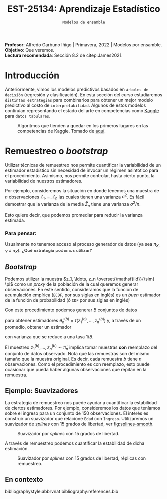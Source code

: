 #+TITLE: EST-25134: Aprendizaje Estadístico
#+AUTHOR: Prof. Alfredo Garbuno Iñigo
#+EMAIL:  agarbuno@itam.mx
#+DATE: ~Modelos de ensamble~
#+STARTUP: showall
:REVEAL_PROPERTIES:
#+LANGUAGE: es
#+OPTIONS: num:nil toc:nil timestamp:nil
#+REVEAL_REVEAL_JS_VERSION: 4
#+REVEAL_THEME: night
#+REVEAL_SLIDE_NUMBER: t
#+REVEAL_HEAD_PREAMBLE: <meta name="description" content="Aprendizaje Estadístico">
#+REVEAL_INIT_OPTIONS: width:1600, height:900, margin:.2
#+REVEAL_EXTRA_CSS: ./mods.css
#+REVEAL_PLUGINS: (notes)
:END:
:LATEX_PROPERTIES:
#+OPTIONS: toc:nil date:nil author:nil tasks:nil
#+LANGUAGE: sp
#+LATEX_CLASS: handout
#+LATEX_HEADER: \usepackage[spanish]{babel}
#+LATEX_HEADER: \usepackage[sort,numbers]{natbib}
#+LATEX_HEADER: \usepackage[utf8]{inputenc} 
#+LATEX_HEADER: \usepackage[capitalize]{cleveref}
#+LATEX_HEADER: \decimalpoint
#+LATEX_HEADER:\usepackage{framed}
#+LaTeX_HEADER: \usepackage{listings}
#+LATEX_HEADER: \usepackage{fancyvrb}
#+LATEX_HEADER: \usepackage{xcolor}
#+LaTeX_HEADER: \definecolor{backcolour}{rgb}{.95,0.95,0.92}
#+LaTeX_HEADER: \definecolor{codegray}{rgb}{0.5,0.5,0.5}
#+LaTeX_HEADER: \definecolor{codegreen}{rgb}{0,0.6,0} 
#+LaTeX_HEADER: {}
#+LaTeX_HEADER: {\lstset{language={R},basicstyle={\ttfamily\footnotesize},frame=single,breaklines=true,fancyvrb=true,literate={"}{{\texttt{"}}}1{<-}{{$\bm\leftarrow$}}1{<<-}{{$\bm\twoheadleftarrow$}}1{~}{{$\bm\sim$}}1{<=}{{$\bm\le$}}1{>=}{{$\bm\ge$}}1{!=}{{$\bm\neq$}}1{^}{{$^{\bm\wedge}$}}1{|>}{{$\rhd$}}1,otherkeywords={!=, ~, $, \&, \%/\%, \%*\%, \%\%, <-, <<-, ::, /},extendedchars=false,commentstyle={\ttfamily \itshape\color{codegreen}},stringstyle={\color{red}}}
#+LaTeX_HEADER: {}
#+LATEX_HEADER_EXTRA: \definecolor{shadecolor}{gray}{.95}
#+LATEX_HEADER_EXTRA: \newenvironment{NOTES}{\begin{lrbox}{\mybox}\begin{minipage}{0.95\textwidth}\begin{shaded}}{\end{shaded}\end{minipage}\end{lrbox}\fbox{\usebox{\mybox}}}
#+EXPORT_FILE_NAME: ../docs/08-ensamble.pdf
:END:
#+PROPERTY: header-args:R :session ensamble :exports both :results output org :tangle rscripts/08-ensamble.R :mkdirp yes :dir ../
#+EXCLUDE_TAGS: toc

#+BEGIN_NOTES
*Profesor*: Alfredo Garbuno Iñigo | Primavera, 2022 | Modelos por ensamble.\\
*Objetivo*: Que veremos.\\
*Lectura recomendada*: Sección 8.2 de citep:James2021. 
#+END_NOTES


#+begin_src R :exports none :results none
  ## Setup --------------------------------------------
  library(tidyverse)
  library(patchwork)
  library(scales)
  ## Cambia el default del tamaño de fuente 
  theme_set(theme_linedraw(base_size = 25))

  ## Cambia el número de decimales para mostrar
  options(digits = 2)

  sin_lineas <- theme(panel.grid.major = element_blank(),
  panel.grid.minor = element_blank())
  color.itam  <- c("#00362b","#004a3b", "#00503f", "#006953", "#008367", "#009c7b", "#00b68f", NA)

  sin_lineas <- theme(panel.grid.major = element_blank(), panel.grid.minor = element_blank())
  sin_leyenda <- theme(legend.position = "none")
  sin_ejes <- theme(axis.ticks = element_blank(), axis.text = element_blank())
#+end_src


* Contenido                                                             :toc:
:PROPERTIES:
:TOC:      :include all  :ignore this :depth 3
:END:
:CONTENTS:
- [[#introducción][Introducción]]
- [[#remuestreo-o-bootstrap][Remuestreo o bootstrap]]
  - [[#para-pensar][Para pensar:]]
:END:

* Introducción 

Anteriormente, vimos los modelos predictivos basados en ~árboles de decisión~ (regresión y clasificación). En esta sección del curso estudiaremos ~distintas estrategias~ para combinarlos para obtener un mejor modelo predictivo al costo de ~interpretabilidad~. Algunos de estos modelos continúan representando el estado del arte en competencias como [[https://www.kaggle.com/][Kaggle]] para ~datos tabulares~.


#+DOWNLOADED: screenshot @ 2022-04-13 15:27:21
#+caption: Algoritmos que tienden a quedar en los primeros lugares en las competencias de Kaggle. Tomado de [[https://www.kaggle.com/code/msjgriffiths/r-what-algorithms-are-most-successful-on-kaggle/report?scriptVersionId=0][aquí]]. 
#+attr_html: :width 400 :align center
[[file:images/20220413-152721_screenshot.png]]


* Remuestreo o /bootstrap/

Utilizar técnicas de remuestreo nos permite cuantificar la variabilidad de un estimador estadístico sin necesidad de invocar un régimen asintótico para el procedimiento. Asimismo, nos permite controlar, hasta cierto punto, la variabilidad de nuestros estimadores.

#+REVEAL: split
Por ejemplo, consideremos la situación en donde tenemos una muestra de $n$ observaciones $Z_1, \ldots, Z_n$ las cuales tienen una varianza $\sigma^2$. Es fácil demostrar que la varianza de la media $\bar Z_n$ tiene una varianza $\sigma^2/n$.

#+REVEAL: split
Esto quiere decir, que podemos promediar para reducir la varianza estimada.

*** Para pensar:
:PROPERTIES:
:reveal_background: #00468b
:END:
Usualmente no tenemos acceso al proceso generador de datos (ya sea $\pi_{X,Y}$ ó $\pi_X$). ¿Qué estrategia podemos utilizar? 

** /Bootstrap/

Podemos utilizar la muestra $z_1, \ldots, z_n \overset{\mathsf{iid}}{\sim} \pi$ como un /proxy/ de la población de la cual queremos generar observaciones. En este sentido, consideramos que la función de acumulación empírica (~ECDF~, por sus siglas en inglés) es un /buen/ estimador de la función de probabilidad (ó ~CDF~ por sus siglas en inglés)
\begin{align}
\pi[X  \leq x] \approx {\hat \pi}_n[X  \leq x] = \frac1n \sum_{i = 1}^{n} I_{[z_i  \leq x]}\,.
\end{align}

#+REVEAL: split
Con este procedimiento podemos generar $B$ conjuntos de datos
\begin{align}
z_1^{(b)}, \ldots, z_n^{(b)} \sim \hat \pi_n\,, \qquad b = 1, \ldots, B\,,
\end{align}
para obtener estimadores $\hat \theta^{(b)}_n = t(z_1^{(b)}, \ldots, z_n^{(b)})$ y, a través de un promedio, obtener un estimador
\begin{align}
\bar \theta_{B,n}^{(\mathsf{bag})} = \frac1B \sum_{b= 1}^{B} \hat \theta^{(b)}_n \,,
\end{align}
con varianza que se reduce a una tasa $1/B$.

#+BEGIN_NOTES
El muestreo $z_1^{(b)}, \ldots, z_n^{(b)} \sim \hat \pi_n$ implica tomar muestras *con* reemplazo del conjunto de datos observado. Nota que las remuestras son del mismo tamaño que la muestra original. Es decir, cada remuestra $b$ tiene $n$ observaciones. Como el procedimiento es con reemplazo, esto puede ocasionar que pueda haber algunas observaciones que repitan en la remuestra.  
#+END_NOTES


** Ejemplo: Suavizadores

La estrategia de remuestreo nos puede ayudar a cuantificar la estabilidad de
ciertos estimadores. Por ejemplo, consideremos los datos que teníamos sobre el
ingreso para un conjunto de 150 observaciones. El interés es construir un
suavizador que relacione ~Edad~ con ~Ingreso~. Utilizaremos un suavizador de /splines/
con 15 grados de libertad, ver [[fig:splines-smooth]].

#+begin_src R :exports none :results none 
  library(ISLR)
  set.seed(108727)
  ## Cargamos datos
  data <- tibble(Wage) |> select(year, age, wage, education) |>
    mutate(hi.income = ifelse(wage > 250, 1, 0),
           age = as.numeric(age)) |>
    sample_frac(.05)
#+end_src

#+REVEAL: split
#+HEADER: :width 900 :height 400 :R-dev-args bg="transparent"
#+begin_src R :file images/splines-bootstrap.jpeg :exports results :results output graphics file
  library(ggformula)
  g1.ssplines <- data |>
    ggplot(aes(age, wage)) +
    geom_point(color = "gray") +
    geom_spline(aes(age, wage, color = "Suavizamiento"),
              df = 15, 
              color = 'red',
              lty = 1,
              show.legend = TRUE) + 
    sin_lineas +
    ## scale_x_continuous(limits = c(10, 80), expand = c(0,0)) +
    xlab("Edad") + ylab("Ingreso") + ggtitle("df = 15")
    coord_cartesian(ylim = c(0, 300))
  g1.ssplines
#+end_src
#+name: fig:splines-smooth
#+caption: Suavizador por /splines/ con 15 grados de libertad. 
#+RESULTS:
[[file:../images/splines-bootstrap.jpeg]]

#+REVEAL: split
A través de remuestreo podemos cuantificar la estabilidad de dicha estimación.

#+HEADER: :width 900 :height 400 :R-dev-args bg="transparent"
#+begin_src R :file images/wage-splines-bootstrap.jpeg :exports results :results output graphics file
  library("rsample")
  ajusta_boot <- function(id){
    ## Creo remuestra
    data.boot <- data |>
      slice_sample(prop = 1, replace = TRUE)
    ## Ajusto modelo 
    model <- smooth.spline(y = data.boot$wage, x = data.boot$age, df = 15)
    ## Hago predicciones y las regreso (ojo no extrapola)
    predict(model, newdata = tibble(age = seq(20, 80))) |>
      as_tibble()
  }

  boot.fit <- tibble(id = 1:100) |>
    mutate(resultados = map(id, ajusta_boot))

  g1.ssplines + 
    geom_line(data = unnest(boot.fit, resultados),
              aes(x, y, group = id),
              color = 'lightblue', alpha = .2) +
    geom_spline(aes(age, wage, color = "Suavizamiento"),
                df = 15, 
                color = 'red',
                lty = 1,
                show.legend = TRUE)
#+end_src
#+name: fig:splines-boot
#+caption: Suavizador por /splines/ con 15 grados de libertad, réplicas con remuestreo. 
#+RESULTS:
[[file:../images/wage-splines-bootstrap.jpeg]]

** En contexto



bibliographystyle:abbrvnat
bibliography:references.bib


